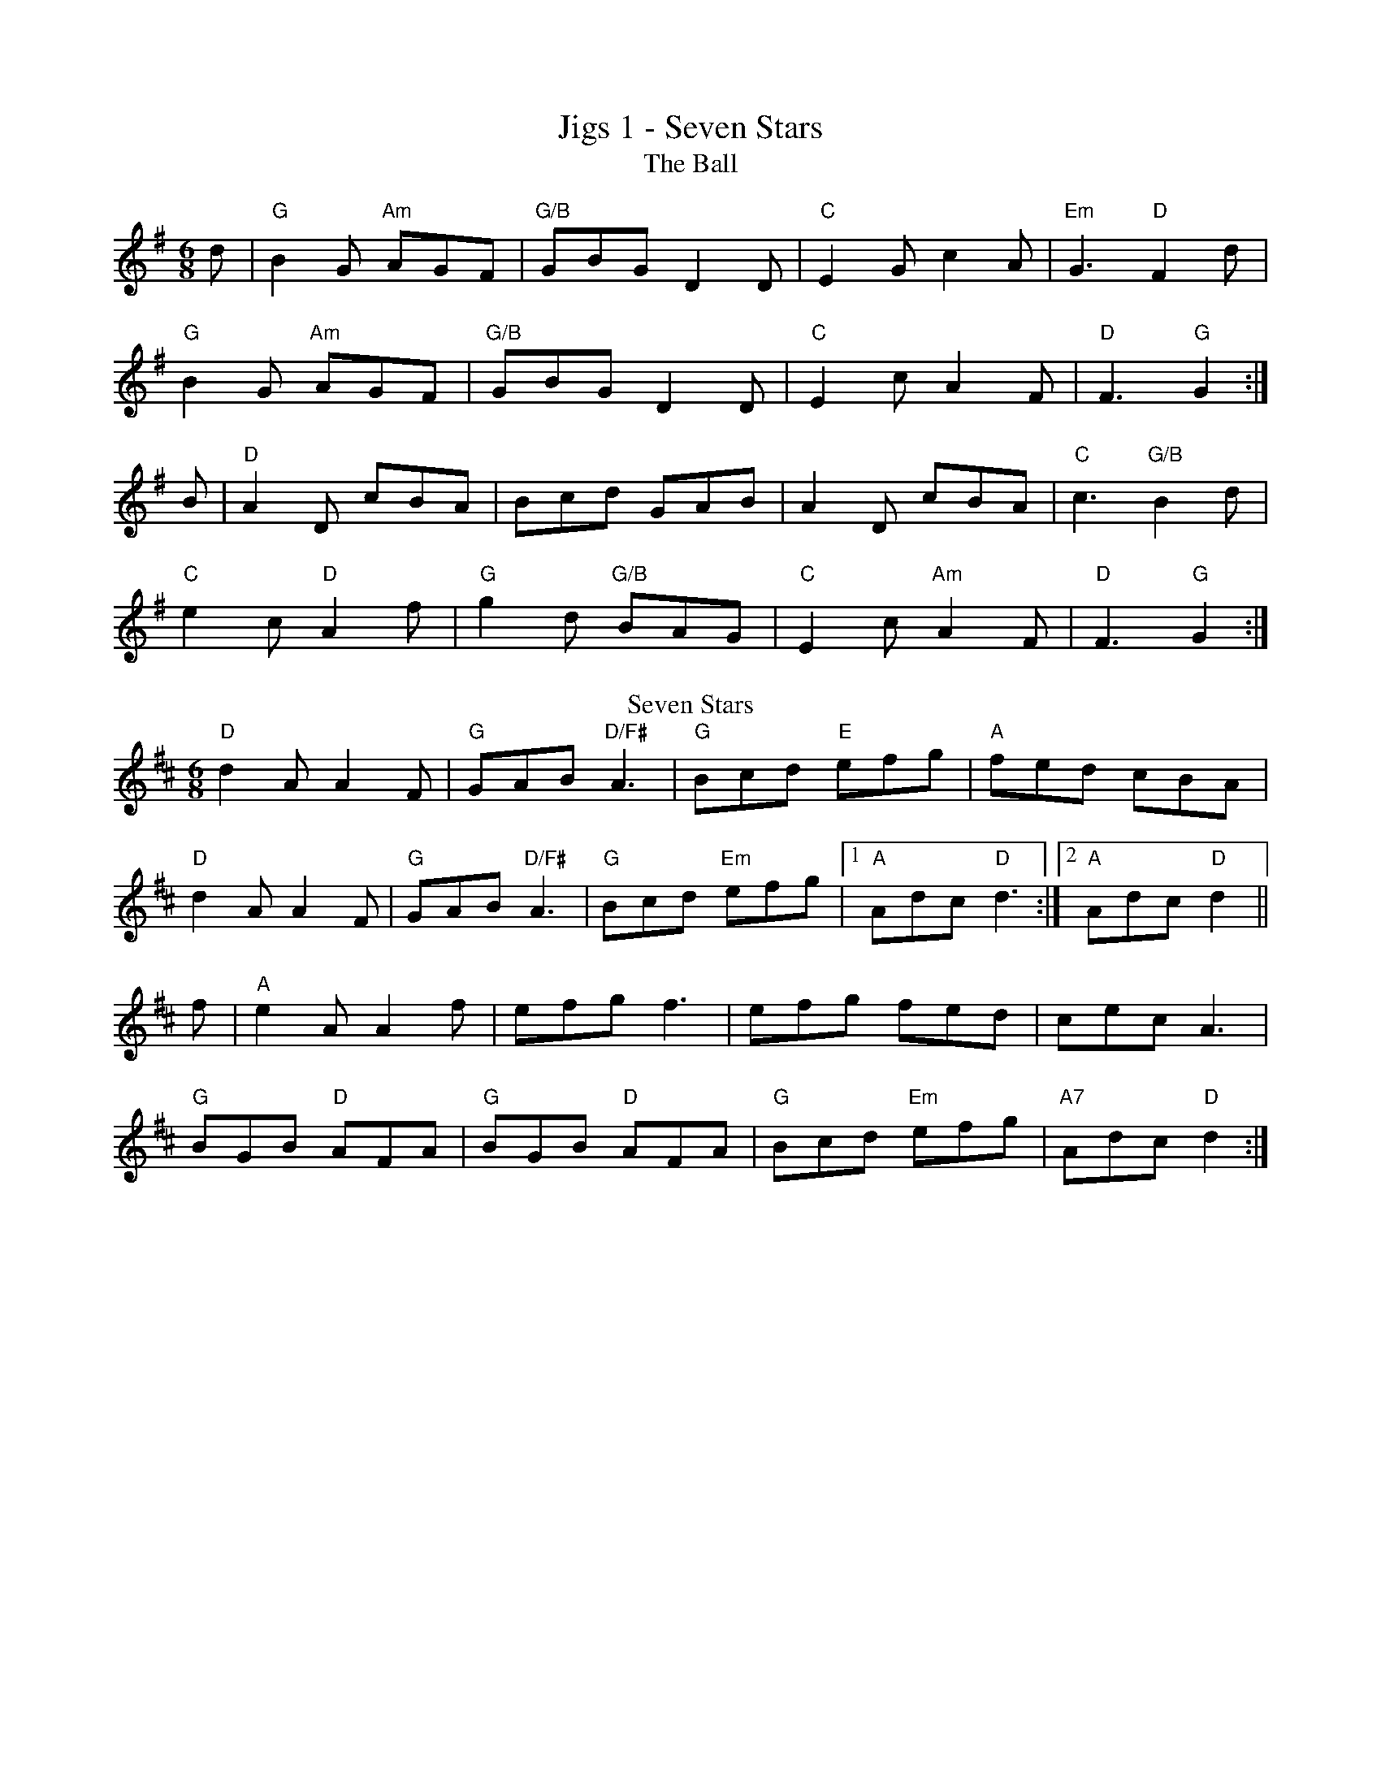 X:11
T:Jigs 1 - Seven Stars
T:The Ball
Z: Contributed 2017-03-28 17:51:40 by Owen ukebert@googlemail.com
K:G
M:6/8
d | "G"B2G "Am"AGF | "G/B"GBG D2D | "C"E2G c2A | "Em"G3 "D"F2d |
"G"B2G "Am"AGF | "G/B"GBG D2D | "C"E2c A2F | "D"F3 "G"G2 :|
B | "D"A2D cBA | Bcd GAB | A2D cBA | "C"c3 "G/B"B2d |
"C"e2c "D"A2f | "G"g2d "G/B"BAG | "C"E2c "Am"A2F | "D"F3 "G"G2 :|
T:Seven Stars
K:D
"D"d2A A2F | "G"GAB "D/F#"A3 | "G"Bcd "E"efg | "A"fed cBA |
"D"d2A A2F | "G"GAB "D/F#"A3 | "G"Bcd "Em"efg |1 "A"Adc "D"d3:|2 "A"Adc "D"d2 ||
f | "A"e2A A2f | efg f3 | efg fed | cec A3 |
"G"BGB "D"AFA | "G"BGB "D"AFA | "G"Bcd "Em"efg | "A7"Adc "D"d2 :|
%%newpage

X:12
T:Jigs 2 - Jump at the Sun
T:Roman Wall
M:6/8
L:1/8
K:G
D | "G"G2G BAG | Bdg "G/B"dBG | "C"c2e "G/B"dBG | "Am"FAA "D"A2D |
"G"G2G BAG | Bdg "G/B"dBG | "C"cde "G/B"dBG | "D"AGF "G"G2 :|
d | "Em"g2g "D"fed | "C"efg "G/B"dBG | "Am"cde "G"dBG | "C"F2A "D"A2d |
"Em"g2g "D"fed | "C"efg "G/B"dBG | "Am"cde "G"dBG | "D"AGF "G"G2 :|
T:Jump at the Sun
K:G
"Em"EGB ^A2B | EGB ^A2B | eBB eBB | BAG "B"F3 |
"E"EGB ^A2B | EGB ^A2B | eBB "Am"cBA | "B7"GAF "Em"E2 :|
"Em"eBB gfe | "B7"fBB agf | "C"gfe gfe | "B"fBB c2B |
"Em"eBB gfe | "B7"fBB agf | "Em"ezB "Am"cBA | "B"GAF "Em"E2 :|
%%newpage

X:13
T:Jigs 3 - The Fiery Clockface
T:Up the sides and down the middle
L:1/8
M:6/8
K:D
cB | "A"ABc dcB | ABG "Bm"F2A | "G"d2d "A"ede | "Bm"f2f "A"e2A |
ABc dcB | ABG "Bm"F2A | "G"d2d "Em"ede | "A"f2e "D"d :|
fg | "D"a2f d2A | "G"B3-B2f | "Em"g2f e2d | "A"c2B Afg |
"D"a2f d2A | "G"B3-B2f | "Em"g2f e2d | "A"cBc d :|
T: The Fiery Clockface
"D"d2d D2E | F2G A2B | "C"=c2=c E2F | G2A B2"A"c |
"D"d2d D2E | F2G A2B | "G"Bcd "A"e2c |1 "G"d2d "A"ABc :|2 "D"d3 d2e ||
"D"f2f "Bm"def | "Em"g2f e2d | "A"c2B A2B | c2d e2d |
"D"f2f "Bm"def | "Em"g2f e2d | "A"cBA ABc |1 "G"d3 d2e :|2 "D"d3 d3 ||
%%newpage

X:14
T:Jigs 4 - The Midlothian Pipe Band*
M:6/8
T:Scarce o'Tattoes
K:G
"Am"Aee efg | "Am"edB "G"dBG | "Am"Aee efg | "Em"edB "Am"A3 |
"Am"a2a "G"gag | "D"fgf eAA | "Em"Aee efg | "Em"edB "G"A2G :|
"Am"aeg a3 | "G"g2f "Em"eAA | "Am"aeg a2 e | "G"gaf "Em"e3 |
"Am"eee "C"AAA | "D"def fed | "Em"Aee efg | "Em"edB "D"A3 :|
T:The Midlothian Pipe Band
K:G
GA |: "G"B2D DED | "C"E2G "Am"G2e | "G"d2B BAG | "C"B2A "D"ABc |
"G"B2D DED | "C"E2G "Am"G2e | "D"d2B ABA |1 "C"G3- GGA :|2 "C"G3- GBc |
"G"d2d dBd | "C"e2g gfe | "G"d2B BAG | "C"B2A "D"ABc |
"G"d2d def | "C"g2g gfe | "D"d2B ABA |1 "C"G3- GBc :|2 "G"G3- G ||
%%newpage

X: 15
T:Jigs 5 - With my Shellelagh under my arm
T:Feathers
M:6/8
K:G
B/A/ | "G"G2G G2g | "C"gfe "G/B"d3 | "Am"c2B A2G | "D"FGA DEF|
"G"G2G G2g | "C"gfe "G/B"d2c | "C"BAG "D"DGF | "G"G3 GFE :|
"D"D2D D2d | dcB "Am"c3 | "D"D2D D2c | "Am"cBA "D7"B2A |
"G"G2G G2g | "C"gfe "G/B"d2c | "C"BAG "D7"AGF|"G"G3 G2||
T:With my Shellelagh under my arm
M:6/8
K:G
def | "G"g2G AGF | "G/B"G3 g2f | "C"e2c "Am"g2e | "D"d3 e2f |
"C"g2f "Am"g2e | "G"d2B A2G |1 "C"B3 "Am"B3 | "D"A3 def :|2 "C"A3 "D"A3 | "G"G3-G2 ||
G | "D"A2^G A2B | "Am"c2B "D"c2A | "G"B2_B =B2c | "G/B"d3-d3 |
"A"c2=c ^c2d | "em"e2f g2^g | "A"a2=g f2e | "D"d3 def |
"G"g2G AGF | "G/B"G3 g2f | "C"e2c "Am"g2e | "D"d3 e2f |
"C"g2f "Am"g2e | "G"d2B A2G | "C"A3 "D"A3 | "G"G3-G2 ||
%%newpage

X:16
T:Jigs 6 - Would You Marry a Young Virgin?*
T:Young May Moon
M:6/8
L:1/8
K:D
A | "D"d2A d2A | "G"B2A "A"ABc | "Bm"d2d "A"ede | "D"f2d def |
"Em"g2g "Bm"f2f | "Em"efd "A"cBA | "G"BAG "D"FGA | "G"B2A "A"A2 :|
f/g/ | "D"a2b afe | "G"b2b "D"a3 | "G"b2b "D"afd | "Bm"f2e "A"e2a |
"G"b2b "D"a2g | "Bm"fed "A"cBA | "G"BAG "D"FGA | "G"B2A "A"A2 :|
T:Would You Marry a Young Virgin?
K:D
F/G/ | "D"ABA ABA | d2 AA2 F/G/ | ABA ABA | "A"eeA AFG|
"D"ABA ABA | "Bm"d2A "A"e2A | "G"fed "A"Adc | "D"d2D D3:|
e | "D"fed fed | "A"e2A A3 | "D"fed "Bm"fed | "Em"g2e "A"e3 |
"D"fed fed | "Em"gfe "A"a2g | "G"fed "A"Adc | "D"d2D D3:|
%%newpage

X:17
T:Jigs 7 - Upton upon Severn
M:6/8
T:Dribbles Of Brandy
K:Emin
"Em"EGE G2A | B2e "Bm"dBG | "D(F#m)"A2B cBA | "C" BAG "Bm"FED |
"C"EGE G2A | "Am"B2e "G/B"dBG| "C"A2B "D"cBA | "Em"BGE E3 :|
"Em"e2f g2e | "D"fag fed | "C"e2f g2e | "D"fed "Em"ez2 |
e2f g2e | "D"fag fed | "C"e2B "D"cBA | "Em"BGE E3 :|
T:Upton on Severn Stick Dance
M:6/8
K:G
d | "G"dBB BAG | "C"AGA BGE | "G/B"DGG GBd|"C"edB "D"A2d |
"G"dBB BAG | "C"AGA BGE | "D"DGG G2B | "Am"AG"D"F "G"G2:|
G | "G"GBd g2d | "C"edc "D"BcA | "G"GBd g2d | "C"edB "D"A2G |
"G"GBd g2d | "C"edc "G/B"Bcd | "C"ege "D"dBG | "G"AGA "G"G2 :|
%%newpage

X: 18
T: Jigs 8 - Muineira de Chao*
T:Indian Point
M:6/8
K:Em
"Em"B,EF G2A | "Em"BAG "D"FED | "C"CEF G2A | "C"BAG "Am"BAG |
"D"FED A,2D | "Bm"FEF AGF |1"Em"EFG BAG|"Bm"F3 FED :|2 "Em"GFE "Bm"FED | "Em"E3 -E2B ||
"Em"Bef gfe | "C"cef "Am"gfe | "D"dfg agf | "Em"gfe "D"fed |
"Em"Bef "Em"gfe | "C"ceg "Am"a2a | "B"bag fgf |1 "Em"e3 "B7"edc:|2 "Em"e3 -e3||
T: Chao
K: Dmaj
DEF |: DEF DEF | ~G3 EFG | EFG EFG | ~A3 DEF |
DEF DEF | ~G3 EFG | ~A3 GFE |1 ~D3 DEF :|2 ~D3 DED ||
~B3 B FG | ~A3 AEF | ~G3 GFE | ~A3 DED |
~B3 B FG | ~A3 AEF | ~G3 GFE |1 ~D3 DED :|2 ~D3 DEF ||
%%newpage

X:19
T:Jigs 9 - Spirit of the Dance
T:Lass O Dallogill
M:6/8
K:Gmaj
"G (C)"BAB D2 "C"D | E2 E "D (C)"D3 | "G (C)"BAB D2 "C"D | E2 F "D (C/D)"G3 |
"G (C)"BAB D2 "C"D | E2 E "D (C)"D3 | "G (C)"BAB D2 "C"D | E2 F "D (C/D)"G2 :|
A | "G"B2 G "D/F#"A2 F | "Em"G2 G "D"FED | "G"B2 G "D"A2 A | "G"B2 c "G/B"d3 |
"C"e2 c "G/B"d2 B | "Am"c2 A "Em"B3 | "C"BAB "D"D2 D | "D"E2 F G3 :|
T:Spirit of the dance
R:jig
M:6/8
L:1/8
K:G
"G"G2D "C"E2D | "G"G2D "C"E2D | "G"GAB "Am"c2B | "C"A2G "D"FED |
"G"G2D "C"E2D | "G"G2D "C"E2D | "G"GAB "Am"cde | "D"cAF "G"G3 :|
DGB "Am"c3  | "G"B3  "D"A3  | ABc "G"d3  | "D/F#"c3  "Em"B3|
GAB "Am"c3  | "G"B3  "D"A3  | "C"Bcs BAG | "D"B2A "G"G3 :|
%%newpage

X:110
T:Jigs 10 - Muineira De Lugo*
R:jig
M:6/8
L:1/8
K:Dmaj
T: Muineira
DFA dcB | AGF D3 | DFA dcB | AGF E3- | EFG A2F |
G2E F2D | A2d cBA | GFE D3- :| D2FD2D | D2F D2D |
DED C2C | CDE F2D- | D2F D2D- | DEF G3- | GAG FGF | EFE D2 :|
T:Muineira De Lugo
|: dc | A3- Adc | A3- Adc | ABA GFG | B A2- Adc |
A3- Adc | A3- Adc | ABA GFE | [1 D3- D :| [2 D3- DFE ||
|: F2 G AGF | E3- EGF | G2 A BAG | F3 F2 ^E |
F2 G AGF | E3- EA^G | ABA GFE | [1 D3- DFE :| [2 D3- D ||
%%newpage

X: 111
T: Jigs 12 - Fair Jenny's Jig
T:Lady Comptons Whim. JC.240
M:6/8
K:G
"G"G2G BAG|"D"F2GA2c|"C"B2B dcB|"D"ABG FED|!
"G"G2G BAG|"D"F2FA2c|"C"BcB "D"AGF|"Em"E3z3:|!
|:"Em"g2ee2g|"Bm"f2d dcd|"C"e2cc2e|"G"d2B BAG|!
"Am"c2AA2c|"Em"B2GG2B|"C"E2"D"AG2F|"G"G3G3:|
T:Fair Jenny's Jig
K:D
e|:"D"f3 fgf|"A"ecA ecA|"G"Bcd ""em"ecA|"G"Bcd "A"efg|
"D"f3 fgf|"A"ecA ecA|"G"Bcd ecA|"A"ABc "D"d3:|
|:"G"B3 B=cB|GBB B=cB|"D"ADD dDD|cDD =cDD|
"G"B3 B=cB|GBB B=cB|"A"AEA ABc|"D"dAF D3:|
%%newpage

X:112
M:6/8
T:Slip Jigs/Jigs 1 - Atholl Highlanders*
T: The Drops Of Brandy
R: slip jig
M: 9/8
L: 1/8
K: Amaj
|: ABA FDF FDF | ABA FDF GFE | ABA FDF FDF | GFG E2 F GFE :|
|: DFA dAF dAF | DFA dAF GFE | [1 DFA dAF dAF | GFG E2 F GFE :| [2 DFA dfe dAF | GFG E2 F GFE ||
T:Atholl Highlanders
K:A
|:"A"e3 ecA| "A"ecA "E7/G#"Bcd| "A"e3 ecA| "E"Bcd "A"cBA|
"A"e3 ecA | "A"ecA "E"Bcd | "A"eae "D"fed | "E"cdB "A"A3 :|
|:"A"Ace Ace | "D"Adf Adf | "A/E"Ace Ace | "E"Bcd cBA |
"A"Ace Ace | "D"Adf Adf | "A"eae "D"fed | "E"cdB "A"A3 :|
|:e| "A/C#"aee edc | "A/C#"aee edc | "A/C#"aee edc | "E7/B"Bcd cBA |
"A/C#"aee edc | "A/C#"aee edc | "A/C#"aee fed | "E7/B"cdB "A/C#"A3 :|
|: "A"B | "A"cAc cAc | "Bm"dBd dBd | "A"cAc cAc | "G"B=GB BGB |
"A"cAc cAc | "Bm"dBd dBd | "A"eae "D"fed | "E"cdB "A"A2 :|
%%newpage

X:113
T:48 bar Jigs 1 -  Bed Breaker*
T:A Night on the Gin
M:6/8
K:D
|: "D"a2d dcd | "D"c2d A2d | "D"c2d A2B | "C"=c3 c3 |
"D"A2d dcd | "D"c2d A2B | "C"=c2A G2E | "D"F2D D3 :|
|: "D"F2A A2=c | "G"B2G G2B | "F"A2=F F2G | "A7"A2E E2A | "D"F2A A2=c | "G"B2G G2B | "F"AG=F "A7"G2E | "D"D3 D3 :|
|: "D"F2A A2F | "G"G2B "A"ABc | "D"d2A A2F | "Em"A2G "A7"E2A | "D"F2A A2F | "G"G2B "A7"ABc |"D"d2z A2z | "A"E3 "D"D3 :|
T:The Bed Breaker
K:G
|: "G"D2G G2D | "C"E2G "D7"FGA | "G"B2G G2D | "C"EFG "D7"F2E |
"G"D2G G2D | "C"E2G FGA | "G"B2z G3 | "D7"E2F "G"G3 :|
|: "G"B2g f2g | "C"e3 e2f | "Em"gfe d2B | "C"A3 "D7"ABA | "G"G2B BAB | "Am"c2A "D7"d2c | "C"BAG "D7"A2F |1 "G"G3 G2A :|2 "G"G3 F3 ||
"Em"E3 F3 | G3 A3 | Bee e2^d | e3 e3 | "Em"E3 F3 | G3 A3 | "Bm"B2A G2F | G2F E2^D | "Em"E3 F3 | G3 A3 | Bee e2^d | e3 e2f | "C"g2f gfe | "G"d2g "Em"B2d | "Am"cdc B2A | "G"G3 G3 |]
%%newpage

X: 115
T: 48 bar Jigs 2 - Paddy Carey’s
T: Me Mother's
R: jig
M: 6/8
L: 1/8
K: Gmaj
d | "G"g2G F2A| G2B "Am"AcA| "G/B"BdB "C"c2e|"D"d2g faf|
"G"g2G F2A| G2B "Am"AcA| "G/B"BdB "C"c2e| "D"def "G"g2:|
d| "G"g2b "D/F#"f2a| "Em"efg "G/D"d2B| "C"c2e "G/B"B2d| "Am"ABA "D"B2d|
"G"gbg "D/F#"faf| "C"ege "G/D"dcB| "Am"cde "D"d2B| "G"G2g g2:|
B/c/| "G"d2g "C"e2g| "G/B"d2g "C"e3| "G"ded "G/B"B2G| "C"A2G "D"FED| "G"d2g "C"e2g| "G/B"d2g "C"e3| "G"ded "G/B"d2g|"D"fef "G"g2:|
T:Paddy Carey
K:G
|: "G"D2G GFG | B2G GFG | "Am"E2A "D7"A2B | "C"cAG "D"FED |
"G"D2G GFG | B2G G2G | "D"FED DEF | "G"GAB "D7"A2G :|
|: "G"G2B "Am"c2e | "G/B"d2e dBG | "G"G2B "C"c2e | "G"dBG "D"A3 |
"G"G2B "Am"c2e | "G/B"d2e dBG | "C"G3 BAG |1 "D"FEF "G"G3 :|2 "D"FEF "G"G2B ||
|: "D7"c2A ABA | "G"B2G GAG | "D"F2G A2B | c2A "D"FED |"D7"c2A ABA | "G"B2G GAG | "D"FED DEF | "D(G)"GAB A2G :|
%%newpage

X:116
T:48 bar Jigs 3 - Tarantella Napoletana
T:The Valiant
S:Simon Ritchie
M:6/8
L:1/8
Z:J.A.
K:G
G2A| "G"B2B BAG|"D"B2A ABA| "Em"G2G GAG| "Bm"G2F F2D|
"C"E2E EFG|1"G"E2D D2D| "C"G2G GAB|"D"B2A A3:|2 "C"BAG "D"FED| "C"EFG "D"AGF|"G"F2G G3:||
"G"d3 "C"e3|"G"dcB "D"AGF| "Em"G2G GAB|"D"B2A A3| "G"dBd "C"ece|"G"dcB "D"AGF| "C"G2G GAB|"D"A2G "G"G3:|
|:"Em"E2E EFG|"D"E2D D2D|"G"G2G GAB| "D"B2A A2D| "C"E2E EFG|"G"BAG "D"FED| "C"EFG "D"AGF| "G"F2G G3:||
T:Tarantella Napoletana
K:Em
e2e | "Em"B2B e2e | B2B B2B | "Am"c2c cdc | "G"c2B BcB |
"B7"B2A ABA | "Em"A2G GAG | "B7"G2F G2F | "Em"E2z :|
E2F | "Em"GFG "Am"AGF | "Em"GFG "Am"AGF | "Em"GFE "B7"^DEF | "Em"E2z E2F |
"G"GFG "Am"AGA | "G/B"BAB "C"cBA | "Em"GFE "B7"^DEF | "Em"E2z :|
"D7"DEF | "G"GFG BGB | d2d ded | "D7"d2c cdc | "G"c2B "D7"DEF | "G"GFG BGB | d2d d^cd | "D7"fed cBA | "G"G2z :|
%%newpage

X:21
T:Reels 1 - Danza de Albrellos
T:Rond de Saint Julien de Concelles
K:Am
M:2/2
"Am"ce ed/c/ Bc/d/ "Em"cA | "Am"Ae ed/c/ "Em"Bc "Am"A2 | "Am"ce ed/c/ Bc/d/ "Em"cA | "Am"Ae ed/c/ "Em"Bc "Am"A2 |
"C"AB cd cB "Em"ee | "C"AB cd/c/ "Bm"Bc "Am"A2 | "C"AB cd cB "Em"ee | "C"AB cd/c/ "Bm"Bc "Am"A2 |
"G"Bd d"C"c/B/ AB/c/ "D"BG | "G"Gd dc/B/ "D"AB "G"G2 | "G"Bd d"C"c/B/ AB/c/ "D"BG | "G"Gd dc/B/ "D"AB "G"G2 |
"C"GA B"Am"c BA "D"dd | "C"GA "Am"Bc/B/ "D"AB "G"G2 | "C"GA B"Am"c BA "D"dd | "C"GA "Am"Bc/B/ "D"AB "G"G2 :||
T:Danza de Albrellos
K:D
"D"Affe "G"dc/d/ "A"ee | "Rhythm out"Aggf ef/g/ a2 | "D"Affe "G"dc/d/ "A"ee | "Rhythm out (all out)"Aggf ed/c/ d2 :|
"D"A a2 "G"a b/a/g/f/ "Em"ag | "A"e/f/g ef/g/ ag fe | "D"A a2 "G"a b/a/g/f/ "Em"ag | "A"e/f/g e/f/g ec "G (D)"d2 :|
%%newpage

X:22
T:Reels 2 - Skirmish
T:Foul Weather Call
K:D
M:2/2
|: ef | "A"gfed e2 a2 | gfed "G"dcBA | "D"d2 A2 "G"BcdB | "Em"g2 "D"f2 "A"e2 ef |
"Em"gfed "A"e2 a2 | gfed "G"dcBA | "D"d2 dA "G"BcdG | "D"F2 "A"E2 "D"D2 :|
|: FD | "Em"GFED "A"A2 A2 | "G"Bcde dc"A"BA | "D"d2 A2 "G"BcdB | "Em"g2 "D"f2 "A"e2 ef |
"Em"gfed "A"e2 a2 | gfed "G"dcBA | "D"d2 dA "G"BcdG | "D"F2 "A"E2 "D"D2 :|
T:Skirmish	(Nick Barber)
K:D
M:2/2
|: de | "D"f4 edce | d2 fd "A"ABAG | "Bm"FDAD BDAD | "G"BAGF "A"E2 de |
"D"f4 edce | d2 fd "A"ABAG | "G"FG A2 "A"EF G2 | "G"F2 "A"EC "D"D2 :|
|: DE | "D"F2 FD "G"G3 G | "D"F2 FD "G"G3 G | "D"F2 DD "G"GFGA | "Em"BAGF "A"E2 DE |
"D"F2 FD "G"G3 G | "D"F2 FD "G"G3 G | "D"FG A2 "G"EF G2 | "G"F2 "A"EC "D"D2 :|
%%newpage

X:23
T:Reels 3 - Brenda Stubbert’s*
T:Union Street Session
K:Dmaj
|: "D" d2AG F2DF| "A" EA, A,/2A,/2A, GFED| "Bm" F2AF "G" GABd| "A" AE E/2E/2E cdec|
"D" d2AG F2 DF| "A" EA, A,/2A,/2A, GFED| "Bm" F2AF "G" GABd| "A" AE E/2E/2E "D" FDDc:|
|: "Bm" d2fd "G" gdfa| "A" eA A/2A/2A cdec| "D" d2fd "Em" g2fg|"A" aeeg "D" f2ec|
"Bm" d2fd "G" gd fa| "A" eA A/2A/2A cdeg| "D" f2ed "Em" e2cd|1 "A" e2dc "G" d2Ac:|2 "A" e2dc "G" d2dc||"_last time" "A" e2dc "D" d2dB ||
T:Brenda Stubbert's
K:Ador
|:"Am" A/2A/2A (BA) GAAB|"F" A/2A/2A (BA) "D"edde|"G"G2 (BA) BGGB| "Em"c2 (BA) BGGB|
"Am"A/2A/2A (BA) GAAB|"F"A/2A/2A (BA) "D"edda|"G"gedB GABd|"Em"{d}e2 dB "Am"eAAB:|
|:"N"A/2A/2A "F"a2 "N"A/2A/2A "F"g2| "N"Aa"F"ge "C"ageg|"G"G2 (BA) BGGB|"Em" c2 (BA) BGGB|
 [1"N"A/2A/2A "F"a2 "N"A/2A/2A "F"g2| "N"Aa"F"ge "C"agea| "G"gedB GABd|"Em"{B}e2 dB "Am"eAAB:|
 [2"Am"A/2A/2A (BA) GAAB|"F"A/2A/2A (BA) "D"edda| "G"gedB GABd|"Em"{d}e2 dB "Am"eAAB|]
%%newpage

X:24
T:Reels 4 - Silver Spire
T:Reel
M:2/2
L:1/8
K:G
d|"G"gdBd gdBd|"C"cBcd "D"edd2|"G"gdBd gdBd|"C"ce"D"dc "G"BGG:|
d|"G"gdgb "D"afdf|"Em"geag "D"fddf| "C"edeg "G"dBGB|"D"FAdc "G"BGG:|
T: The Silver Spire
K: Dmaj
FE|"D"D2FE DFAc|"D"dcde fdAF|"G"G2BG "D/F#"FADF|"Em"GFED "A"CEA,C|
"D"D2FE DFAc|"D"dcde fdAF|"G"GABG "D"FEDF|"A"EDCE "D"D2:|
CB,|"A/E"A,B,CD EFGE|"Bm/F#"FDEF GABc|"G"dBBA Bcde|f2gf "A"e2 (3ABc|
"D"d2fd "A/C#"c2ec|"G"B3d "D"BAFA|"G"G2BG "D"FGAF|"A"EDCE "D"D2:|
%%newpage

X:25
T:Reels 5 - Leather away the Wattle-O*
T:McQuillen's Squeezebox
K:Dmaj
L:1/4
FG |"D"A3/2B/2 AG | FA "G"dB | "D"A3/2B/2 AG | "D/F#"F2EF |
"Em"G3/2A/2 GF | "A"EA ce | "G"d3/2e/2 dB|1 "A"AG FG:|2"D"dc de||
"D"f3/2g/2 fe | dA "A"de | "D"f3/2g/2 fe | "Bm"d2 cd |
"Em"e3/2f/2 gf | "A"eA cd |1 "Em"e3/2f/2 gf | "A"e2 de :|2 "Em"ed "A7"fe | "D"d2 ||
T:Leather away the Wattle-O
K:D
L:1/8
A2 | "D"d3A F2A2 | d2c2 "Bm"d2f2 | "A"e3d c2d2 | e2f2 "A/C#"g2fg |
"D"a2af d2A2 | "G"BcdB "D/F#"A2 F2 | "G"G2 B2 "A"ABAG | "D"F2 D2 D2 :|
A2 | "D"f3f f2d2 | z2 "G"g2 g4 | "D"f3f f2a2 | "Em"g2f2 "A"e2fg |
"D"a2af d2A2 | "G"BcdB "D/F#"A2 F2 | "G"G2 B2 "A"ABAG | "D"F2 D2 D2 :|
%%newpage

X:26
T:Reels 6 - The Old Morpeth Rant*
T: Roxburgh Castle
M:2/2
K: G
(3DEF | "G"G2GB dBGB | "C"c2ce "G"dBGB | "C"c2ec  "G"B2dB | "Am"AGAB "D7"AcBA |
"G"G2GB dBGB | "C"c2ce "G"dBG2 | "C"gfge "D7"dcBA | "G"B2G2 G2 (3def :|
"G"gdBd "C"edBd | "G"gdBd "C"edcB | "Am"c2ac "G"B2gB| "C"AGAB "D"AcBA |
"G"G2GB dBGB | "C"c2ce "G"dBG2 | "C"gfge "D7"dcBA | "G"B2G2 G2 :|
T:The Old Morpeth Rant
K:Dmaj
|:Ac|"D"d2AF DFAF|"G"DGBG "D/F#"DFAd|"Bm"f2ef "Em"gfed|"A"c2e2 egfe|
"D"d2AF DFAF|"Em"DGBG "Bm/F#"DFAd|"G"f2ef "Em"gfed|"A"A2d2 "D"d2:|
|:fa|"D"d'c'ba f2df|"Em"gfed "A"c2A2|"G"B2GB "Em"gfed|"A"c2A2 A2dc|
"G"B2GB gf"E/G#"ed|"A"c2Ac ag"F#/A#"fe|"Bm"dd'c'd' "G"bg"A"ec|e2d2 "D"d2:|
%%newpage

X:27
T:Reels 7 - Bonny Breast Knot*
T:Three Around Three
M:2/2
L:1/8
K:G
"G"d2BA G2G2|"D"A2BA "G"G2D2|"C"EDEF G2AB|"Am"c2B2"D"B2A2|
"G"d2BA G2G2|"D"A2BA "G"G2D2|"C"EDEF G2Ac|"D"B2G2G4:|
"G"d2ef "Em"gfed|"C"e2e2"Am"efge|"G"d2B2B2AG|"D"FGAB A4|
"G"d2ef "Em"gfed|"C"e2e2e2"G/B"d2|"C"ef g2 "D"fg a2|"G"g4g4:|
T:Argiers
K:D
"G"defg "Em"e2d2|"A"c2A2 A4|a2e2 a3g|"D"f2d2 d4|
"G"defg "Em"e2d2|"A"c3d e2A2|"G"Bcd2 "A"cdef|"D"d8||
"A"cde2 cde2|a2e2 a2e2|cde2 cde2|a2e2 a2e2|
a2gf "G"g2ag|"D"f2ed "A"e3A|"G"Bcde "A"cdef|"D"d8||
%%newpage

X:28
T: Reels 8 - Dark Girl Dressed in Blue
T: Jack Robinson
M: 2/2
L: 1/8
K: G Major
"G"D2 G2 D2 BB | "C"c2 c2 A4 | "D"FG A2 FG A2 | "G"GBd^c "G/B"d3 d | "C"edce "G/B"d2 B2 |
"Am"cBAB "C"A2 G2 | "D"D2 G2 FGAB |1 "D"A2 G2 "C"G2 E2 :|2 "D"A2 G2 "G"G2 Bc ||
"G"d2 B2 "C"cd e2 | "Am"e2 A2 "D"A2 Bc | "G"d2 B2 "C"cd e2 | "Am"edcB "D"AcBA | "G"GABc d2 B2 |
"C"cBAB A2 G2 | "D"D2 G2 FGAB |1 A2 G2 "C"G2 Bc :|2 "D"A2 G2 "G"G3 E ||
T:Dark Girl Dressed in Blue
K:D
"D"A3G F3G|"D"AB"Am"=cA "G"B2G2|"D"A3G F3G|A2dc "G"d2B2|
"D"A3G F3G|"D"AB"Am"=cA "G"B2G2|"A"A2d2 cdec|1"G"d2f2 d4:|2"D"d2f2 d2e2||
"D"f2d2 "G"g2fe|"D"d3B "A"A4|"D"f2d2 "G"gfe2|"D"d6 e2|
"D"f2d2 "G"g2fe|"D"d3B "Bm"A2B2|"C"=c4 B2A2|"G"G2A2 "C"=c2B2:|]
%%newpage

X:29
T:Reels 9 - McQuillen's Squeezebox
T:Nelly Bly
K:Emaj
M:4/4
M:4/4
M:4/4
|:"E"G2 A2 B4 | G2 A2 B4 | G2 A2 B2 c2 | "B"F8 |
"C#m"G2 A2 B4 | "A"c2 d2 "F#/A#"e4 | "B" d2 e2 f2 g2 | "A"e8 :|
|:"E" g4 e4 | "A" e4 c4 | "E/G#"B4 G4 | "B"F8|
"E"G2 A2 B4 | "A"c2 d2 "F#/A#"e4 | "B" d2 e2 f2 g2 | "A"e8 :|
T:McQuillen's Squeezebox
K:Emaj
L:1/4
GA |"E"B3/2c/2 BA | GB "A"ec | "E"B3/2c/2 BA | "E/G#"G2FG |
"F#m"A3/2B/2 AG | "B"FB df | "A"e3/2f/2 ec|1 "B"BA GA:|2"E"ed ef||
"E"g3/2a/2 gf | eB "B"ef | "E"g3/2a/2 gf | "C#m"e2 de |
"F#m"f3/2g/2 ag | "B"fB de |1 "F#m"f3/2g/2 ag | "B"f2 ef :|2 "F#m"fe "B7"gf | "E"e2 ||
%%newpage

X: 210
T:48 bar Reels 1 - Maiden Lane*
T: Jules Verret's
K: Gdor
g2fe d2dc | BABc d2 d2 | c2 (3ccc B2 B2 | AG^FG Ad (3ddd |
g2fe d2dc | BABc d2 d2 | c2 (3ccc =B2 B2 | AG^FA G2 d2 :|
K:D
fgfe d2 ef | gagf e2 Ac | efed cdeg | fgfe d2 de |
fgfe d2 ef | gagf e2 Ac | efed cdag |1 fdec d2 Ad :|2 fdec d2 ag ||
fagf egfe | dcde f2 A2 | dcde fedf | edcB A2 ag |
fagf egfe | dcde f2 A2 | B2 (3BBB A2 A2 |1 F2 E2 D2 ag :|2 F2 E2 D2 z2 ||
T:Maiden Lane
L:1/8
K:Dmaj
"D"A3 G FE D2| "D"d2 "A"c2 "D"d2 A2 | "D"d2 "A"c2 "D"d2 AG| "G"F2 "A"E2 "D"D4|
"D"A3 G FE D2| "D"d2 "A"c2 "D"d2 A2 |"D"d2 "A"c2 "D"d2 AG| "G"F2 "A"E2 "D"D2:|
|: "Em"EFGA B2 E2| G2 F2 E2 B2| "B"B2 B2 B2 AG |"C"FE"D"FG "Em"E4|
"Em"EFGA B2 E2 | G2 F2 E2 B2 | "B"B2 B2 B2 AG|"C"FE"D"FG "Em"E4:|
|: "D"A2 FG A2 FG|AGFE F2 D2 | "G"A2 FG ABAG | "A"F2 E2 D4| "D"A2 FG A2 FG| AGFE F2 D| "G"A2 FG ABAG |"A"F2 E2 "D"D4:|
%%newpage

X:31
T:Polkas 1 - Burlington Quay*
T:Nancy Dawson's Fancy
M:2/4
L:1/8
K:G
d/c/ | "G"BG "G/B"dB | "C"A/G/F/E/ "D"Dc | "G"BG "G/B"gB | "C"B"D"A3c |
"G"Bg "Am"fe | "G/b"dB "C"ec | "C"B2 "D"A2| "G"G G3 :|
(3e/f/g/ | "D"fe/d/ "C"ee | "G/B"dc/B/ "Am"c2 | "G"BG "G/B"gB | "C"B"D"A3"Em"g |
"D"fd "C"ec | "G/B"dc/B/ "C"ec | "D"B2 A2 | "G"G G3 :|
T:Burlington Quay
K:D
"D"D>D DB | AD "Bm"BD | "A"CA, A,D | C/D/E/C/ A,C |
"D"D>D DB | AD "D/F#"Fd | "G"Ad "A"f/e/d/c/ | "D"d4 :|
"D"dA fA | "G"gA "D"fA | Ff "Em"g/f/e/d/ | "A"ce ef |
"G"B>G Bd | "D"A>F Ad | "G"Ad "A"f/e/d/c/ | "D"d4 :|
%%newpage

X:32
T:Polkas 2 - Bonny Kate
T:Ffidl Ffadl
M:2/4
L:1/8
K:G
"G"G>A BG|"C"cB cA|"G"G>A BG|"D"FA FD|
"G"G>A BG|"C"cB cA|"G"Bd c/B/A/G/|"D"FA FD:|
"C"Ec c>G|Ec GE|"D"F/A/d d>A|Fd AF|
"C"Ec c>G|Ec GE|"G"Bd c/B/A/G/|"D"FA FD:||
T: Bonny Kate
L:1/16
d2e2 f2 |"G"g3f g3f | "G"g2d2 d2B2 | "C"cde2 "D"d3c | "G"B2G2 G3A |
"G"B2G2 G2AB | "Am"c2A2 "D"A2c2 | "G"Bcd2 "C"c2B2 |1 "D"A2 :|2 "D"A8 ||
|:"G"B2G2 G2AB | "Am"c2A2 "G/B"d2B2 | "C"e2c2 c2e2 | "D"f4 d2ef |
"Em"g3f "D"g2fe | "C"d2ef "G/B"g2B2 | "C"cde2 "D"d3c |1 "G"B2G2 G4 :|2 "G"B2A2 G4 :|
%%newpage

X:41
T:Hornpipes 1 - Apostle’s Abode
T:Modal Hornpipe
M:4/4
L:1/8
K:Em
B,2 | "Em"EFGE "D"FGAF | "G"B2B2 "D"AFDF | "C"G2EG "Bm"F2DF | "C"EFGE "D"AFD2 |
"Em"EFGE "D"FGAF | "G"B2B2 "D"AFDF | "C"G2EF GFED | "Bm"B,2 "Em"E2E2 :|
d2 | "Em"edBd edBd | e^def egfe | "D"dAFG dA(3FGA | "G"BcdB "D"AFD2 |
"C"EFGE "Bm"FGAF | "C"B2B2 "Bm"AFD2 | "C"G2EF "Am"GFED | "Bm"B,2 "Em"E2E2 :|
T: Apostle's Abode
M:4/4
R:
K:G
DD | "Em"E2 GE "D"F2 AF | "G"G2 BG "Am"AB"G/B"dB | "C"ef "Am"(3gfe "G"dBGB | "Am"ABcA "B"B3 E- |
"C"E2 GE "D"F2 AF | "G"G2 BG "Am"AB"G/B"dB | "C"ef "Am"(3gfe "G"dBGB | "C"AB"D"AG "Em"E2 :|
dd | "C"ef "Am"(3gfe "G"dBGB | "Am"ABcA "Bm"BBdB | "C"ef "Am"(3gfe "G"dBGB | "C"AB"D"AG "Em"E3 de- |
"C"ef "Am"(3gfe "G"dBGB | "Am"ABcA "Bm"BBdB | "C"ef "Am"(3gfe "G"dBGB | "C"AB"D"AG "Em"E3 :|
%%newpage

X:42
T:Hornpipes 2 - The Sunny Banks
T:Mad Moll of the Cheshire Hunt
O:england
M:4/4
L:1/8
Q:1/4=113
C:Trad
R:hornpipe
K:G
(3DEF|: "G"G2 gf "C"edcB | "D"ABcA "G"B2"D"A2 | "G"G2 gf "C"edc>B | "D"dcAF "C"G2 (3DEF|
"G"G2 gf "C"edcB | "D"ABcA "Em"B2A2 | "C"e2d2 "Am"c2B2 | 1 "C"cA"D"FA "G"G2 (3DEF:|2 c"D"AFA "G"G4||
"G"DGBG DGBG | DGBd c2A2 | "D"DFAF DFAF | DFAc B2G2|
"G"DGBG DGBG | DGBd "Am"c2"G"A2 | "C"e2"G/B"d2 "AM"c2B2 | "C"cA"D"FA "G"G4 :|
T:The Sunny Banks
K:D
AG| "D"F3A GFD2|"D"defe d=c"Am"AF|"G"G3F GFDE|"D"FGAF "Em"GB"A"AG|
"D"F3A GFD2| "D"defe d=c"Am"AG| "D"Ad=cA "C"GBAG| "D"F2D2D2:||
fg| "D"agfd "A7"gfec|"D"dcde fdA2|"D"agfd "Em"gf"A"de|"D"fd"Em"gf "A"e2fg|
"D"af"A"ge"D"~f3e| "D"dcde "G"fdAG|"Dm/F"Ad=cA "C"GBAG| "D"F2D2D2:||
%%newpage

X:43
T:Hornpipes 3 - Baccapipes Jig
T:Sportsman's Hornpipe
M:4/4
K:G
"Am"c2 (3ccc "G"B2BA|GABc dBAG|"Am"c2 (3ccc "Em"B2BA| E2A2 "D"A4|
"Am"c2 (3ccc "G"B2BA|GABc dBAG|"C"gfge "G"dBAG|"Am" E2A2 A4:|
"Am"ABcd efge|"D"afdf "Em"edcB|"Am"ABcd efge|"D"afdf "Em"e2fg|
"Am"a2af "G"g2ge|"C/G"c2ce "G"dBG2|"C"c2 (3ccc "Em"BABG|"Am"E2A2 A4:|
T:Baccapipes Jig
K:G
"Am"c2ce "G"dc B2 | "Am"cB A2 "G"BA G2 | "Am"c2ce "G"dc B2 | "Am"cA "G"BG "D"A2 A2 :|
"C"g2 (3gfe "G"dB G2 | "C"g2 (3gfe "D"af d2 | "C"g2 (3gfe "G"dB GB | "Am"cA "G"BG "D"A2 A2 :|
K:D
"A"^c2 ce "E"dc Bd | "A"cB AA "Em"GF EB | "A"c2 ce "E"dc Bd | "A"cA "G"BG "D"A2 A2 :|
"Em"g2 (3gfe "Bm"dc B2 | "Em"g2 (3gfg "A"ag ef | "Em"g2 (3gfe "Bm"dc Bd | "A"cA "G"BG "D"A2 A2 :|
%%newpage

X:44
T:Hornpipes 4 - Enrico*
T:Kristjani Reilender
M:4/4
K:Dmaj
"D"DE FG A2 A2 | "G"Ad "A"ce "D"d2 ef | "G"g2 "Em"eg "D"f2 "Bm"d2 | "G"cd ed "A"(3cBA (3GFE |
"D"DE FG A2 A2 | "G"Ad "A"ce "D"d2 ef | "G"g2 eg "D"f2 "Bm"d2 |1 "A"cd ec "G"dB "A"AF :|2 "A"cd ec "G"de "A"fg ||
"D"a2 ff "Bm"f2 ef | "Em"g2 ee "A"e2 de | "D"f2 dd "Bm"d2 cd | "Em"ed cB "A"AB (3cBA |
"D"d2 ef "G"g2 ab | "D"a2 ff "D/F#"f2 ef | "G"gf ed "A"cd ec |1 "G"df "A"ec "D"de fg :|2 "G"(3dBA "A"(3GFE "D"D4 ||
T:Enrico
M:4/4
L:1/8
K:D
A2 | "D"d2 fe "G"dc dB | "A"AB AG "Bm"F2 A2 | "D"d2 ef "G"gf ed | "A"c2 a2 a2 f2 |
"D"d2 fe "G"dc dB | "A"AB AG "Bm"F2 A2 | "G"B2 gf "A"ed ec | "G"d2 d2 "D"d2 :|
fg | "D"a2 ag fg fe | de dc "G"B2 B2 | "Em"ga gf ef ed | cd cB "A"A2 A2 |
"D"d2 d2 "A"ce cA | "D"d2 d2 "A"ce cA | "G"d2 f2 "A"ed ec | "G"d2 "A"d2 "D"d2 :|
%%newpage

X:51
T: Waltzes 1 - Rosza
T:Rosza
C:Undine Hornby
L:1/8
M:3/4
K:Emin
cBG|"Em"E2 EG Be | g2 ge BE | "Am"c2 AB cd | "B"Bc BA GF |
"Em"E2 EG Be | g2 ge Be |1 "Am"cB AB cd | "B"B3 c BG :|2 "Am"c2 AB cd | "B"B4 B2|
"C"c2 ef "Am"g2 | "Em"B2 ef g2 | "D"fg a2 gf | g2 f2 "Em"e2 |
"C"c2 ef "Am"g2 | "Em"B2 ef g2 | "D"fg a2 gf | "Em"e3 d cB |
"C"ce fg "Am"fe | "Em"Be fg fe | "D"fg a2 gf | g2 f2 "Em"e2 |
"C"ce fg fe | "Em"Be fg fe | "D"fg a2 gf | "Em"e3||
T:French Waltz
K:D
FG | "D"A2 d2 c2 | "D"A4 AB | "C/A"=c2 B2 G2 | "G"AB AG FG |
"D"A2 d2 c2 |"D"A4 AB | "C/A"=c2 B2 G2 | "G"A4 :|
FG | "D"A2 F2 D2 | "C"E3 D EF | "Em"G2 F2 D2 | "A"EF G2 FG |
"D"A2 F2 D2 | "C"E3 D EF | "Em"G2 F2 "A"E2 | "G"D4 :|
%%newpage

X: 61
T:Canadian Barn Dance
L:1/16
M:2/4
K:A
T:John MacFadyen of Melfort
|: va>f |"A"e2>A2 e>dc>B | "B7"A>a (g<a) (f<a)e>c | "D"A>AA>B (c<e)f>e | "E"c2B2 B2a>f |
|"A"e2>A2 e>dc>B | "B7"A>a (g<a) (f<a)"A"e>c | "D"A>AA>c B>cf>e | "A"({d}c2A2) {A}A2 :|
|: (c>d) | "F#m"e>fe>c A2a>g | "D"(f<a)f>e d2(c>d) | "A"e>fe>c A>cf>e | {d}"E"c2B2 B2(c>d) |
[1 "F#m"e>fe>c A2a>g | "D"(f<a)f>e d2(c>d) | "A"e>Ad>c "E"B>cf>e | "A" ({d}c2A2) {A}A2 :|
[2 "A"(c<e)(d<f) "A/G"(c<e)(B>c) | "B7"A>a (g<a) (f<a)e>c | "D"A>AA>c "E"B>cf>e | "A"({d}c2A2) {A}A2 |
|: e2 | "A"A2(c<e) A2c2 | "G/A"e>Aa>e f>e (c<A) | "D"e>c (B<c) A>cf>e | "E"{d}c2B2 B2a2 |
"A"A2(c<e) A2c2 | "G/A"e>Aa>e f>e (c<A) | "D"(c<e)A>c "E"B>cf>e | "A"({d}c2A2) {A}A2 :|
|: uf>g | "A"a>e (c<e) A>c (B<c) | "B7"e>Aa>e f>e (c<A) | "D"a>e (c<e) A>cf>e |
[1 {d}"E"c2B2 B2 (f>g) | "A"a>e (c<e) A>c (B<c) | "B7"e>Aa>e f>e (c<A) | "D"(c<e)A>c B>cf>e | "A"({d}c2A2) {A}A2 :|
[2 {d}"E"c2B2 B2 (c>d) | "A"(c>e)(d>f) (c>e)(B>c) | "B7"A>a (g>a) (f>a)e>c | "D"A>AA>c "E"B>cf>e | "A"({d}c2A2) {A}A2 |]
%%newpage

X: 62
T: Swedish Masquerade
M: 4/4
L: 1/8
K: Gmaj
"D"DEF2 | "G"G4G3G | G4 "Am"ABc2 | "G/B"B4B3B | B4"Am"c2e2 |
"C"e2d2B2d2 | "D"d2c2 A2F2 | "G"G4 G3G | G4 :|
M:3/4
|: "D"Bc | "G"d2B2"C"ge | "G"d2B2ed | "C"c2A2Ac | "G"BA GA "Am"Bc |
"G"d2B2 "C"ge | "G/B"d2B2"Em"ed | "C"c2A2"D"F2 | G4 :|
M:2/4
L:1/8
|: "D"B>c | "G"dB "C"g>e | "G"dB "G/B"GB/c/ | "C"dc Ac | "D"ed BB/c/ |
"G"dB "C"g>e | "G"dB "G/B"GA/B/ | "C"dc "D"AF | "G"G2 :|

X:63
T:the Helston Furry Dance
M:4/4
L:1/8
K:Gmaj
D2 | "G"G3 A B3 c | "G"d2d2 "D7"d2ef | "G"g2d2 "D7"dedc | "G"B3 A G2 :|
|: (3GAB | "C"c2e2 e2dc | "G"Bcde "D7"ddef | "G"g2d2 "D7"dedc | "G"B3 A G2 :|
%%newpage

X:64
T:Gay Gordons
T:Monck's March
M:2/4
L:1/8
K:G
"G"G2 "G/B"GB | "Am"A2 "D"Ac | "G"Bd "C"ge | "D"d2 dc |
"C"Bd BG | "D"Ac AF | "C"G2 "D"G>A |1 "G"GD EF :|2 "G"G2 Bc ||
"G"d>e dc | "G/B"B2 B2 | "Am"c>d cB | "D"A2 A2 |
"G"d>e dc | "G/B"B2 B2 | "C"cd ec | "D"Ac BA |
"G"G2 "G/B"GB | "Am"A2 "D"Ac | "G"Bd "C"ge | "D"d2 dc |
"C"Bd BG | "D"Ac AF | "C"G2 "D"G>A | "G"G2 Bc ||
%%newpage

X: 66
T: The Wizard's Walk
R: reel
M: 4/4
L: 1/8
K: Emin
"Em"e2 dc BAGF | GAFG E2 B2 | e2 ef gfef | gafg e4 |
"Am"a2 gf edcB | cdBc A2E2 | A2 AB cBAB | cdBc A4 ||
"B"BB[Bf]B B[Bf]BB | "C"[cg]cc[cg] cc[cg]c | "B"BB[Bf]B B[Bf]BB "C"[cg]cc[cg] cc[cg]c |
"B"[Bf]BBB "C"[cg]ccc | "B"[Bf]BBB "C"[cg]ccc | "B"[Bf]B^cc ^ddee | ffgg aabb |
|:"Em"egbe bgeg|"B/D#"^dfbf bfdf|"D"=dfab afdB|"A/C#"^ceae aecA|
"C"=cege cege|"Em/B"Bege Bege|"Edim/Bb"_Bege Bege| "B"=Bege fe^de:||
T:Catharsis
K:Am
"Am"EGAG EGAG|EGAB cABG|EGAG EGAG|EFED "Em"CDB,C| "Am(2nd time Dm7/F)"EGAG EGAG|EGAB c2 cd|"Em"edcB cBAG|1 "D"EAAG A2>G2:|2 "D"EAAG ABcd|
"Am"eAAd AAcA|ABAA ABcd|"G"eGGd GGcG|GBGG ABcd|
"Dm7/F"eFFd FFcF|FBFF ABcd|"Em"edcB cBAG|EAAG ABcd|
"Dm7/F"eAAd AAcA|ABAA ABcd|"Em"eGGd GGcG|GBGG ABcd|
"Dm"eFFd FFcF|FBFF ABcd| "Em"edcB cBAG|EFED "G"CDB,C||
%%newpage

X: 71
T:Show Reel 1 - Ciaran Tourish*
K: Dmaj
|: "D"a2 fa g2 eg | "D"fd d/2d/2d dAFA | "G"BG G/2G/2G cA A/2A/2A | "G"faaf "A"gece |
"D"a2 fa g2 eg |"D" fd d/2d/2d dAFA |"G" BG G/2G/2G cA A/2A/2A |1 "G"fage "A"defg :|2"G"fage d2 ed||
|: "A"caaf gfed | "A"caaf "G"g2 fg | "D/F#"ad d/2d/2d agfg | "G"abaf "Em"gfed |
"A"caaf gfed | "A"caaf "G"g2 fg | "D/F#"abaf "G"gece |1 "A"eddc "G"d2 ed :|2 "A"eddc "D"d4||

X:72
T:Show Reel 2 - Jock Broon's 70th*
K:Amix
|:"A" e3e efed|cAA/2A/2A EAce|"G" g4 gfga|"D" f4 fefg|
"A" aeed e3d|cAA/2A/2A eAcA|"G" GAA/2A/2G d3A|"Bm" GAde d2cd:|
|:"A" a2cd ecde|cdac decd|"G/A" a2cd ecde|cdac dgg/2g/2g|"D/A"
a2cd ecde|cdac decA|"C" GAA/2A/2G d3A|1"Bm7" GAde d2cd:|2"Bm7" GAde d2dc|
|:"A" A2GA -AGA2|GA2G A2dc|"G" A2GA -AGA2|"D"GAde d2dc|
"A" A2GA -AGA2|GA2G A2dA|"C" GAde d2dA|"Bm" dcde d2dc:|
%%newpage

X:73
T:Show Polka 1 - The Shepherd And Shepherdess
R: polka
M: 2/4
L: 1/8
K: Amaj
"A"c/d/e Aa|"D"f2 fa|"A"e>f ec|"E"B/A/G/A/ Bc|
"A"AE2B/c/|"Bm"dB "E"e/d/c/B/|"D"ce "E"Bc|"A"A2 A>B:|
|:"A"cA "Bm"dB|"A"cA A>B|cA ec|"E"B/A/G/A/ Bc|
"A"AE2B/c/|"Bm"dB e/d/c/B/|"D"ce "E"Bc|1"A"A2 A>B:|2"A"A2 a2||
"F#m"a/g/f/g/ ab|ag fe|"D"c/d/e f/g/a| "E"AG FE|
"D"FD "Bm"dB|"A"cA e/d/c/B/|"D"ce"E"Bc|1"A"A2 a2:|2"A"A2 A2||

X: 74
T: Show Polka 2 - Le Petit Coin*
T: Le Petit Coin
L:1/16
K: Gmaj
|:Bc|"G"d2e2 d2Bc|d2e2d4|"C"gfed cBAG|B2A2 "D"A2Bc|
"Em7/G"d2e2 d2Bc|d2e2 d4|"C"gdcB "D"AGAB|"G"G2d2 G2:|
|:gf|"C"e2d2 BcdB|"Am"e2A2 ABcA|"G/B"d2G2 G2AB|"Am"cBcd "G/B"edgf|
"C"e2d2 BcdB|"Am7"e2A2 ABcA|"D"d2G2 G2AB|cdef "Em"g2:|
%%newpage

X:53
T: Show Waltz 1 - Ffarwel Ir Marian*
M:3/4
L:1/8
K:Em
B2 | "Em"Be B^c ^de | "B"f2 B4 | "Am"ga gf ef | "B7"^d2 B4 |
"Em"Be BA BG | "Am"ce cB cA | "Em/B"GB G2 "B7"F2 | "Em"E6:|
E2 | "G"B2 d3B | "D"A2 "G"B4 | "G"B2 d3e | "Bm"f2 B4 |
"Em"g2 a3g | "Bm"g2 f2 e2 | "F#7"df d2 ^c2 | "Bm"B4 "B7"B2 |
"Em"Be B^c ^de | "B"f2 B4 | "Am"ga gf ef | "B7"^d2 B4 |
"Em"Be BA BG | "Am"ce cB cA | "Em/B"GB G2 "B7"F2 | "Em"E6 ||
